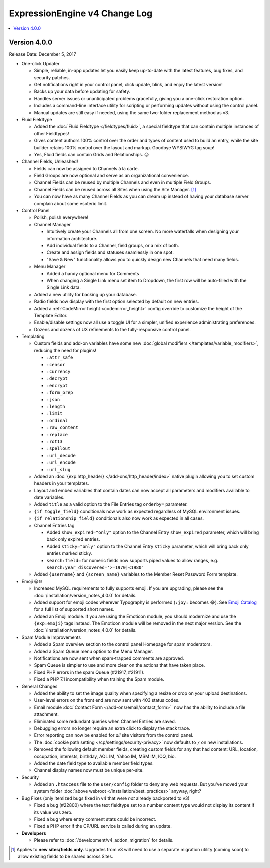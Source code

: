 ExpressionEngine v4 Change Log
==============================

.. contents::
   :local:
   :depth: 1

Version 4.0.0
--------------

Release Date: December 5, 2017

- One-click Updater

  - Simple, reliable, in-app updates let you easily keep up-to-date with the latest features, bug fixes, and security patches.
  - Get notifications right in your control panel, click update, blink, and enjoy the latest version!
  - Backs up your data before updating for safety.
  - Handles server issues or unanticipated problems gracefully, giving you a one-click restoration option.
  - Includes a command-line interface utility for scripting or performing updates without using the control panel.
  - Manual updates are still easy if needed, using the same two-folder replacement method as v3.

- Fluid Fieldtype

  - Added the :doc:`Fluid Fieldtype </fieldtypes/fluid>`, a special fieldtype that can contain multiple instances of other Fieldtypes!
  - Gives content authors 100% control over the order and types of content used to build an entry, while the site builder retains 100% control over the layout and markup. Goodbye WYSIWYG tag soup!
  - Yes, Fluid fields can contain Grids and Relationships. 😉

- Channel Fields, Unleashed!

  - Fields can now be assigned to Channels à la carte.
  - Field Groups are now optional and serve as an organizational convenience.
  - Channel Fields can be reused by multiple Channels and even in multiple Field Groups.
  - Channel Fields can be reused across all Sites when using the Site Manager. [#fields_all_sites]_
  - You can now have as many Channel Fields as you can dream up instead of having your database server complain about some esoteric limit.

- Control Panel

  - Polish, polish everywhere!
  - Channel Manager

    + Intuitively create your Channels all from one screen. No more waterfalls when designing your information architecture.
    + Add individual fields to a Channel, field groups, or a mix of both.
    + Create and assign fields and statuses seamlessly in one spot.
    + "Save & New" functionality allows you to quickly design new Channels that need many fields.

  - Menu Manager

    + Added a handy optional menu for Comments
    + When changing a Single Link menu set item to Dropdown, the first row will be auto-filled with the Single Link data.

  - Added a new utility for backing up your database.
  - Radio fields now display with the first option selected by default on new entries.
  - Added a :ref:`CodeMirror height <codemirror_height>` config override to customize the height of the Template Editor.
  - Enable/disable settings now all use a toggle UI for a simpler, unified experience administrating preferences.
  - Dozens and dozens of UX refinements to the fully-responsive control panel.

- Templating

  - Custom fields and add-on variables have some new :doc:`global modifiers </templates/variable_modifiers>`, reducing the need for plugins!

    + ``:attr_safe``
    + ``:censor``
    + ``:currency``
    + ``:decrypt``
    + ``:encrypt``
    + ``:form_prep``
    + ``:json``
    + ``:length``
    + ``:limit``
    + ``:ordinal``
    + ``:raw_content``
    + ``:replace``
    + ``:rot13``
    + ``:spellout``
    + ``:url_decode``
    + ``:url_encode``
    + ``:url_slug``

  - Added an :doc:`{exp:http_header} </add-ons/http_header/index>` native plugin allowing you to set custom headers in your templates.
  - Layout and embed variables that contain dates can now accept all parameters and modifiers available to date variables.
  - Added ``title`` as a valid option to the File Entries tag ``orderby=`` parameter.
  - ``{if toggle_field}`` conditionals now work as expected regardless of MySQL environment issues.
  - ``{if relationship_field}`` conditionals also now work as expected in all cases.
  - Channel Entries tag

    + Added ``show_expired="only"`` option to the Channel Entry ``show_expired`` parameter, which will bring back only expired entries.
    + Added ``sticky="only"`` option to the Channel Entry ``sticky`` parameter, which will bring back only entries marked sticky.
    + ``search:field=`` for numeric fields now supports piped values to allow ranges, e.g. ``search:year_discovered='>=1970|<1980'``
  - Added ``{username}`` and ``{screen_name}`` variables to the Member Reset Password Form template.

- Emoji 😀🌐

  - Increased MySQL requirements to fully supports emoji. If you are upgrading, please see the :doc:`/installation/version_notes_4.0.0` for details.
  - Added support for emoji codes wherever Typography is performed (``:joy:`` becomes 😂). See `Emoji Catalog <https://unicodey.com/emoji-data/table.htm>`_ for a full list of supported short names.
  - Added an Emoji module. If you are using the Emoticon module, you should modernize and use the ``{exp:emoji}`` tags instead. The Emoticon module will be removed in the next major version. See the :doc:`/installation/version_notes_4.0.0` for details.

- Spam Module Improvements

  + Added a Spam overview section to the control panel Homepage for spam moderators.
  + Added a Spam Queue menu option to the Menu Manager.
  + Notifications are now sent when spam-trapped comments are approved.
  + Spam Queue is simpler to use and more clear on the actions that have taken place.
  + Fixed PHP errors in the spam Queue (#21917, #21911).
  + Fixed a PHP 7.1 incompatibility when training the Spam module.

- General Changes

  - Added the ability to set the image quality when specifying a resize or crop on your upload destinations.
  - User-level errors on the front end are now sent with 403 status codes.
  - Email module :doc:`Contact Form </add-ons/email/contact_form>`` now has the ability to include a file attachment.
  - Eliminated some redundant queries when Channel Entries are saved.
  - Debugging errors no longer require an extra click to display the stack trace.
  - Error reporting can now be enabled for *all* site visitors from the control panel.
  - The :doc:`cookie path setting </cp/settings/security-privacy>` now defaults to ``/`` on new installations.
  - Removed the following default member fields, creating custom fields for any that had content: URL, location, occupation, interests, birthday, AOL IM, Yahoo IM, MSM IM, ICQ, bio.
  - Added the date field type to available member field types.
  - Channel display names now must be unique per-site.

- Security

  - Added an ``.htaccess`` file to the ``user/config`` folder to deny any web requests. But you've moved your system folder :doc:`above webroot </installation/best_practices>` anyway, right?

- Bug Fixes (only itemized bugs fixed in v4 that were *not* already backported to v3)

  - Fixed a bug (#22800) where the text fieldtype set to a number content type would not display its content if its value was zero.
  - Fixed a bug where entry comment stats could be incorrect.
  - Fixed a PHP error if the CP/URL service is called during an update.

- **Developers**

  + Please refer to :doc:`/development/v4_addon_migration` for details.

.. [#fields_all_sites] Applies to **new sites/fields only**. Upgrades from v3 will need to use a separate migration utility (coming soon) to allow existing fields to be shared across Sites.
